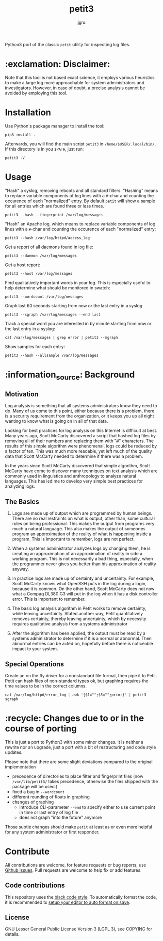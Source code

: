 #+title: petit3
#+author: jgru

#+html: <a href="https://www.python.org/"><img alt="Python" src="https://img.shields.io/badge/Made%20with-Python-1f425f.svg?raw=true"/></a>

Python3 port of the classic =petit= utility for inspecting log files.

* :exclamation: Disclaimer:
Note that this tool is not based exact science, it employs various
heuristics to make a large log more approachable for system
administrators and investigators. However, in case of doubt, a precise
analysis cannot be avoided by employing this tool.

* Installation
Use Python's package manager to install the tool:

#+begin_src shell
pip3 install .
#+end_src

Afterwards, you will find the main script =petit3= in
=/home/$USER/.local/bin/=. If this directory is in you =$PATH=, just run:

#+begin_src shell
petit3 -V
#+end_src
* Usage
"Hash" a syslog, removing reboots and all standard filters. "Hashing"
means to replace variable components of log lines with a
=#=-char and counting the occurence of each "normalized" entry. By
default =petit= will show a sample for all entries which are found
three or less times.
#+begin_src shell
petit3 --hash --fingerprint /var/log/messages
#+end_src

"Hash" an Apache log, which means to replace variable components of
log lines with a =#=-char and counting the occurence of each
"normalized" entry:
#+begin_src
petit3 --hash /var/log/httpd/access_log
#+end_src

Get a report of all daemons found in log file:
#+begin_src shell
petit3 --daemon /var/log/messages
#+end_src

Get a host report:
#+begin_src
petit3 --host /var/log/messages
#+end_src

Find qualitatively important words in your log. This is especially
useful to help determine what should be monitored in swatch:
#+begin_src shell
petit3 --wordcount /var/log/messages
#+end_src

Graph last 60 seconds starting from now or the last entry in a syslog:
#+begin_src shell
petit3 --sgraph /var/log/messages --end last
#+end_src

Track a special word you are interested in by minute starting from now
or the last entry in a syslog:
#+begin_src shell
cat /var/log/messages | grep error | petit3 --mgraph
#+end_src

Show samples for each entry:
#+begin_src shell
petit3 --hash --allsample /var/log/messages
#+end_src

* :information_source: Background
** Motivation
Log analysis is something that all systems administrators know they
need to do. Many of us come to this point, either because there is a
problem, there is a security requirement from the organization, or it
keeps you up all night wanting to know what is going on in all of that
data.

Looking for best practices for log analysis on this Internet is
difficult at best. Many years ago, Scott McCarty discovered a script
that hashed log files by removing all of their numbers and replacing
them with "#" characters. The results of this simple algorithm were
phenomenal, logs could be reduced by a factor of ten. This was much
more readable, yet left much of the quality data that Scott McCarty
needed to determine if there was a problem.

In the years since Scott McCarty discovered that simple algorithm,
Scott McCarty have come to discover many techniques on text analysis
which are commonly used in linguistics and anthropology to analyze
natural languages. This has led me to develop very simple best
practices for analyzing logs.

** The Basics
 1. Logs are made up of output which are programmed by human beings.
    There are no real restraints on what is output, other than, some
    cultural rules on being professional. This makes the output from
    programs very much a natural language. This also makes the output
    of someones program an approximation of the reality of what is
    happening inside a program. This is important to remember, logs
    are not perfect.

 2. When a systems administrator analyzes logs by changing them, he is
    creating an approximation of an approximation of reality in side a
    working program. This is not necessarily a bad thing, especially,
    when the programmer never gives you better than his approximation
    of reality anyway.

 3. In practice logs are made up of certainty and uncertainty. For
    example, Scott McCarty knows what OpenSSH puts in the log during a
    login, because it is common. On the other hand, Scott McCarty does
    not now what a Compaq DL380 G3 will put in the log when it has a
    disk controller error. This is important to remember.

 4. The basic log analysis algorithm in Petit works to remove
    certainty, while leaving uncertainty. Stated another way, Petit
    quantitatively removes certainty, thereby leaving uncertainty,
    which by necessity requires qualitative analysis from a systems
    administrator

 5. After the algorithm has been applied, the output must be read by a
    systems administrator to determine if it is a normal or abnormal.
    Then abnormal entries can be acted on, hopefully before there is
    noticeable impact to your system.

** Special Operations

Create an on the fly driver for a nonstandard file format, then pipe
it to Petit. Petit can hash files of non-standard types ok, but
graphing requires the time values to be in the correct columns.
#+begin_src shell
cat /var/log/httpd/error_log | awk '{$1="";$5="";print}' | petit3 --sgraph
#+end_src

* :recycle: Changes due to or in the course of porting
This is just a port to Python3 with some minor changes. It is neither
a rewrite nor an upgrade, just a port with a bit of restructuring and
code style updates.

Please note that there are some slight deviations compared to the
original implementation
- precedence of directories to place filter and fingerprint files (now
  =/var/lib/petit3/= takes precedence, otherwise the files shipped
  with the package will be used.)
- fixed a bug in =--wordcount=
- different rounding of floats in graphing 
- changes of graphing
  - introduce CLI-parameter =--end= to specify either to use current
    point in time or last entry of log file
  - does not graph "into the future" anymore

Those subtle changes should make =petit= at least as or even more
helpful for any system administrator or first responder.

* Contribute

All contributions are welcome, for feature requests or bug reports,
use [[https://github.com/jgru/petit3/issues][Github Issues]].  Pull requests are welcome to help fix or add
features.

** Code contributions
This repository uses the [[https://github.com/psf/black][black code style]]. To automatically format the
code, it is recommended to [[https://github.com/psf/black/blob/master/docs/editor_integration.md][setup your editor to auto format on save]].

** License
GNU Lesser General Public License Version 3 (LGPL 3), see [[file:LICENSE.txt][COPYING]] for
details.
